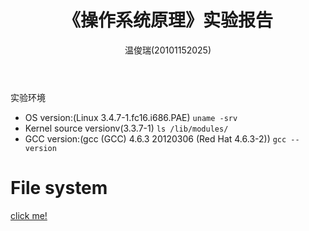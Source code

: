 #+TITLE:    《操作系统原理》实验报告
#+AUTHOR:    温俊瑞(20101152025)
#+EMAIL:     mclyte.rabbit@gmail.com
#+LANGUAGE:  cn
#+OPTIONS:   H:3 num:t toc:nil \n:nil @:t ::t |:t ^:nil -:t f:t *:t <:t
#+OPTIONS:   TeX:t LaTeX:t skip:nil d:nil todo:t pri:nil tags:not-in-toc
#+INFOJS_OPT: view:content toc:nil ltoc:nil mouse:underline buttons:0 path:http://cs3.swfc.edu.cn/org-info-js/org-info.js
#+STYLE:    <link rel="stylesheet" type="text/css" href="http://cs3.swfc.edu.cn/org-info-js/stylesheet.css" />
#+STYLE:    <style>code {font-weight:bold;} body {font-size:10pt;}</style>
#+EXPORT_SELECT_TAGS: export
#+EXPORT_EXCLUDE_TAGS: noexport
#+LINK_UP:   
#+LINK_HOME: 
#+XSLT: 
# (setq org-export-html-use-infojs t)
#+STARTUP:overview
#+TAGS: { 工作(x) 娱乐(y) 杂项(z) }
#+TAGS:{ 编辑器(e) 网络(w) 多媒体(m) 压缩(z) 窗口管理器(c) 系统(s) 终端(t) }
#+TAGS:{ 糟糕(1) 凑合(2) 不错(3) 很好(4) 极品(5) }
#+SEQ_TODO:TODO(T) WAIT(W) | DONE(D!) CANCELED(C@)
#+COLUMNS:%10ITEM %10PRIORITY %15TODO %65TAGS

实验环境
  - OS version:(Linux 3.4.7-1.fc16.i686.PAE) =uname -srv=
  - Kernel source versionv(3.3.7-1) =ls /lib/modules/=
  - GCC version:(gcc (GCC) 4.6.3 20120306 (Red Hat 4.6.3-2)) =gcc --version=

* File system
  [[http://cs3.swfu.edu.cn/~101152025/git/org-file/ext2-analysis/analysis.html][click me!]]

